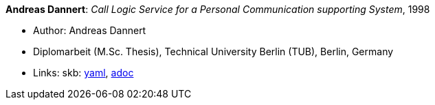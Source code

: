 //
// This file was generated by SKB-Dashboard, task 'lib-yaml2src'
// - on Wednesday November  7 at 00:50:26
// - skb-dashboard: https://www.github.com/vdmeer/skb-dashboard
//

*Andreas Dannert*: _Call Logic Service for a Personal Communication supporting System_, 1998

* Author: Andreas Dannert
* Diplomarbeit (M.Sc. Thesis), Technical University Berlin (TUB), Berlin, Germany
* Links:
      skb:
        https://github.com/vdmeer/skb/tree/master/data/library/thesis/master/1990/dannert-andreas-1998.yaml[yaml],
        https://github.com/vdmeer/skb/tree/master/data/library/thesis/master/1990/dannert-andreas-1998.adoc[adoc]

